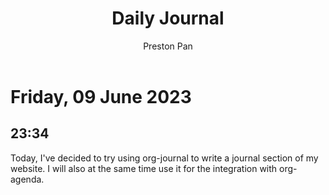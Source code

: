 #+TITLE: Daily Journal
#+STARTUP: showeverything
#+DESCRIPTION: My daily journal entry
#+AUTHOR: Preston Pan
#+HTML_HEAD: <link rel="stylesheet" type="text/css" href="../style.css" />
* Friday, 09 June 2023
** 23:34
Today, I've decided to try using org-journal to write a journal
section of my website. I will also at the same time use it
for the integration with org-agenda.
